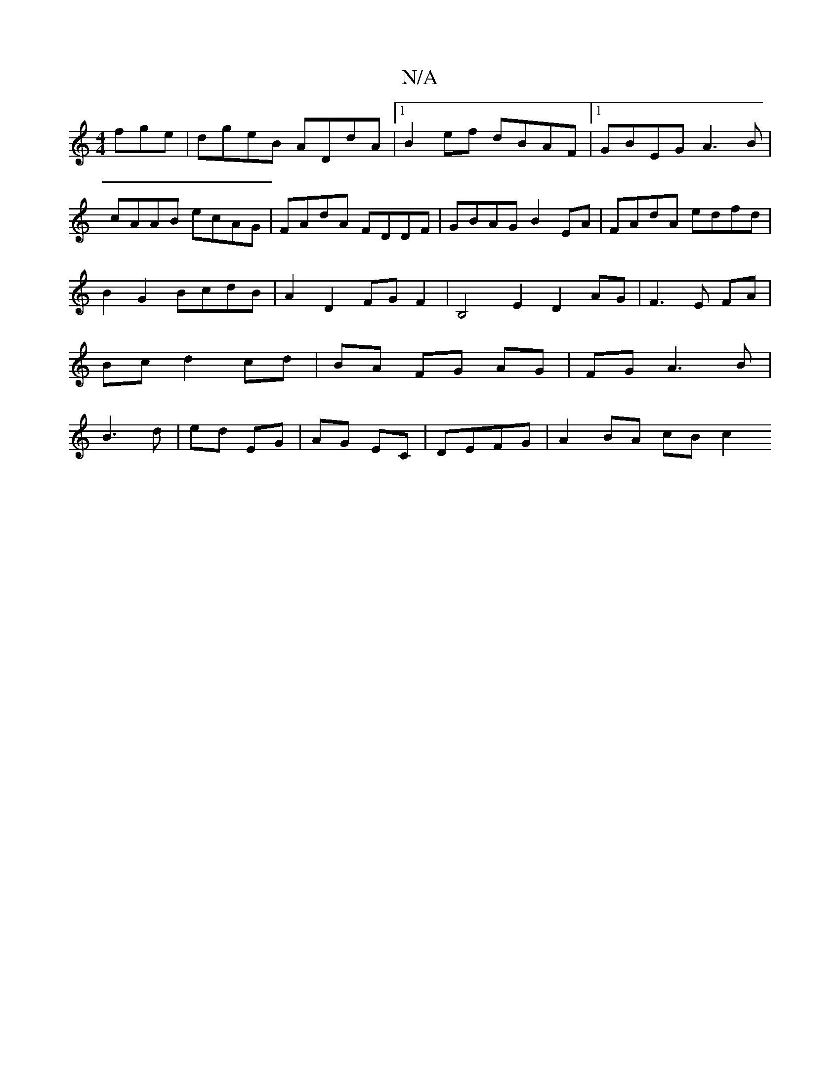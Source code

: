 X:1
T:N/A
M:4/4
R:N/A
K:Cmajor
fge | dgeB ADdA |1 B2ef dBAF |1 GBEG A3B|
cAAB ecAG|FAdA FDDF|GBAG B2EA|FAdA edfd|B2 G2 BcdB|A2-D2 FG F2|B,4E2 D2 AG| F3 E FA | Bc d2 cd | BA FG AG | FG A3 B | B3d | ed EG | AG EC | DEFG | A2 BA cB c2